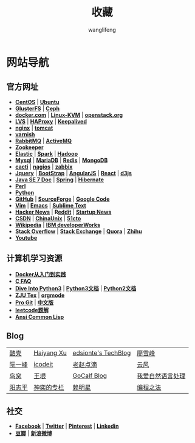 #+TITLE: 收藏
#+AUTHOR: wanglifeng
#+OPTIONS: H:4 ^:nil
#+LATEX_CLASS: latex-doc
#+PAGE_LAYOUT: body

* 网站导航
** 官方网址

- *[[https://www.centos.org/][CentOS]]* | *[[http://www.ubuntu.com/][Ubuntu]]*
- *[[http://www.gluster.org/][GlusterFS]]* | *[[http://ceph.com/][Ceph]]*
- *[[https://www.docker.com/][docker.com]]* | *[[http://www.linux-kvm.org/page/Main_Page][Linux-KVM]]* | *[[https://www.openstack.org/][openstack.org]]*
- *[[http://www.linuxvirtualserver.org/][LVS]]* | *[[http://www.haproxy.org/][HAProxy]]* | *[[http://www.keepalived.org/][Keepalived]]*
- *[[http://nginx.org/][nginx]]* | *[[http://tomcat.apache.org/][tomcat]]*
- *[[https://www.varnish-cache.org/][varnish]]*
- *[[https://www.rabbitmq.com/][RabbitMQ]]* | *[[http://activemq.apache.org/][ActiveMQ]]*
- *[[https://zookeeper.apache.org/][Zookeeper]]*
- *[[https://www.elastic.co/][Elastic]]* | *[[http://spark.apache.org/][Spark]]* | *[[https://hadoop.apache.org/][Hadoop]]*
- *[[https://www.mysql.com/][Mysql]]* | *[[https://mariadb.org/][MariaDB]]* | *[[http://redis.io/][Redis]]* | *[[https://www.mongodb.org/][MongoDB]]*
- *[[http://www.cacti.net/][cacti]]* | *[[https://www.nagios.org/][nagios]]* | *[[http://www.zabbix.com/][zabbix]]*
- *[[https://jquery.com/][Jquery]]* | *[[http://getbootstrap.com/][BootStrap]]* | *[[https://angularjs.org/][AngularJS]]* | *[[https://facebook.github.io/react/][React]]* | *[[http://d3js.org/][d3js]]*
- *[[http://docs.oracle.com/javase/7/docs/][Java SE 7 Doc]]* | *[[https://spring.io/][Spring]]* | *[[http://hibernate.org/][Hibernate]]*
- *[[https://www.perl.org/][Perl]]*
- *[[https://www.python.org/][Python]]*
- *[[https://github.com/][GitHub]]* | *[[http://sourceforge.net/][SourceForge]]* | *[[https://code.google.com/][Google Code]]*
- *[[http://www.vim.org/][Vim]]* | *[[https://www.gnu.org/software/emacs/][Emacs]]* | *[[http://www.sublimetext.com/][Sublime Text]]*
- *[[https://news.ycombinator.com/][Hacker News]]* | *R[[https://www.reddit.com/][eddit]]* | *[[http://news.dbanotes.net/][Startup News]]*
- *[[http://www.csdn.net/][CSDN]]* | *[[http://www.chinaunix.net/][ChinaUnix]]* | *[[http://www.51cto.com/][51cto]]*
- *[[https://www.wikipedia.org/][Wikipedia]]* | *[[http://www.ibm.com/developerworks/cn/topics/][IBM developerWorks]]*
- *[[http://stackoverflow.com/][Stack Overflow]]* | *[[http://stackexchange.com/][Stack Exchange]]* | *[[https://www.quora.com/][Quora]]* | *[[https://www.zhihu.com/][Zhihu]]*
- *[[https://youtube.com][Youtube]]*

** 计算机学习资源

- *[[http://yeasy.gitbooks.io/docker_practice/content/][Docker从入门到实践]]*
- *[[http://c-faq.com/index.html][C FAQ]]*
- *[[http://www.diveintopython3.net/][Dive Into Python3]]* | *[[https://docs.python.org/3/][Python3文档]]* | *[[https://docs.python.org/2/][Python2文档]]*
- *[[http://www.math.zju.edu.cn/ligangliu/latexforum/tex_doc.htm][ZJU Tex]]* | *[[http://orgmode.org/][orgmode]]*
- *[[https://git-scm.com/book/en/v2][Pro Git]]* | *[[https://git-scm.com/book/zh/v1][中文版]]*
- *[[https://siddontang.gitbooks.io/leetcode-solution/content/][leetcode题解]]*
- *[[http://acl.readthedocs.org/en/latest/][Ansi Common Lisp]]*

** Blog

|--------+------------+---------------------+------------------|
| [[http://coolshell.cn/][酷壳]]   | [[http://haiyangxu.github.io/][Haiyang Xu]] | [[http://edsionte.com/techblog/][edsionte's TechBlog]] | [[http://www.liaoxuefeng.com/][廖雪峰]]           |
| [[http://ruanyifeng.com][阮一峰]] | [[http://icodeit.org][icodeit]]    | [[http://blog.zhaojie.me/][老赵点滴]]            | [[http://blog.codingnow.com/%0A%0A%0A][云风]]             |
| [[http://colobu.com/][鸟窝]]   | [[http://www.yinwang.org/][王垠]]       | [[http://www.gocalf.com/blog/][GoCalf Blog]]         | [[http://www.52nlp.cn/][我爱自然语言处理]] |
| [[http://www.yangzhiping.com/][阳志平]] | [[http://blog.csdn.net/lisonglisonglisong][神奕的专栏]] | [[http://mingxinglai.com/cn/][赖明星]]              | [[https://github.com/julycoding/The-Art-Of-Programming-By-July][编程之法]]         |
|--------+------------+---------------------+------------------|


** 社交

- *[[https://www.facebook.com/][Facebook]]* | *[[https://twitter.com/][Twitter]]* | *[[https://www.pinterest.com/][Pinterest]]* | *[[https://www.linkedin.com/][Linkedin]]*
- *[[http://www.douban.com/][豆瓣]]* | *[[http://www.weibo.com/][新浪微博]]*
